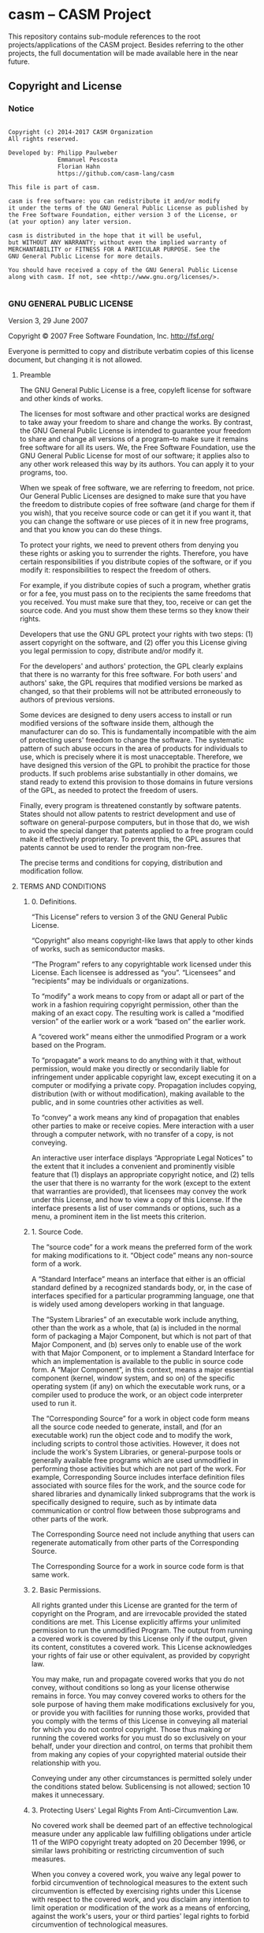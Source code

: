 
* casm -- CASM Project

This repository contains sub-module references to the root projects/applications of the CASM project.
Besides referring to the other projects, the full documentation will be made available here in the near future.


** Copyright and License

*** Notice

#+begin_src

Copyright (c) 2014-2017 CASM Organization
All rights reserved.

Developed by: Philipp Paulweber
              Emmanuel Pescosta
              Florian Hahn
              https://github.com/casm-lang/casm

This file is part of casm.

casm is free software: you can redistribute it and/or modify
it under the terms of the GNU General Public License as published by
the Free Software Foundation, either version 3 of the License, or
(at your option) any later version.

casm is distributed in the hope that it will be useful,
but WITHOUT ANY WARRANTY; without even the implied warranty of
MERCHANTABILITY or FITNESS FOR A PARTICULAR PURPOSE. See the
GNU General Public License for more details.

You should have received a copy of the GNU General Public License
along with casm. If not, see <http://www.gnu.org/licenses/>.

#+end_src


*** GNU GENERAL PUBLIC LICENSE

Version 3, 29 June 2007

Copyright © 2007 Free Software Foundation, Inc. <http://fsf.org/>

Everyone is permitted to copy and distribute verbatim copies of this license 
document, but changing it is not allowed.

**** Preamble

The GNU General Public License is a free, copyleft license for software and 
other kinds of works.

The licenses for most software and other practical works are designed to take 
away your freedom to share and change the works. By contrast, the GNU General 
Public License is intended to guarantee your freedom to share and change all 
versions of a program--to make sure it remains free software for all its users. 
We, the Free Software Foundation, use the GNU General Public License for most 
of our software; it applies also to any other work released this way by its 
authors. You can apply it to your programs, too.

When we speak of free software, we are referring to freedom, not price. Our 
General Public Licenses are designed to make sure that you have the freedom to 
distribute copies of free software (and charge for them if you wish), that you 
receive source code or can get it if you want it, that you can change the 
software or use pieces of it in new free programs, and that you know you can 
do these things.

To protect your rights, we need to prevent others from denying you these rights 
or asking you to surrender the rights. Therefore, you have certain 
responsibilities if you distribute copies of the software, or if you modify it: 
responsibilities to respect the freedom of others.

For example, if you distribute copies of such a program, whether gratis or for 
a fee, you must pass on to the recipients the same freedoms that you received. 
You must make sure that they, too, receive or can get the source code. And you 
must show them these terms so they know their rights.

Developers that use the GNU GPL protect your rights with two steps: (1) assert 
copyright on the software, and (2) offer you this License giving you legal 
permission to copy, distribute and/or modify it.

For the developers' and authors' protection, the GPL clearly explains that 
there is no warranty for this free software. For both users' and authors' sake, 
the GPL requires that modified versions be marked as changed, so that their 
problems will not be attributed erroneously to authors of previous versions.

Some devices are designed to deny users access to install or run modified 
versions of the software inside them, although the manufacturer can do so. 
This is fundamentally incompatible with the aim of protecting users' freedom 
to change the software. The systematic pattern of such abuse occurs in the area 
of products for individuals to use, which is precisely where it is most 
unacceptable. Therefore, we have designed this version of the GPL to prohibit 
the practice for those products. If such problems arise substantially in other 
domains, we stand ready to extend this provision to those domains in future 
versions of the GPL, as needed to protect the freedom of users.

Finally, every program is threatened constantly by software patents. States 
should not allow patents to restrict development and use of software on 
general-purpose computers, but in those that do, we wish to avoid the special 
danger that patents applied to a free program could make it effectively 
proprietary. To prevent this, the GPL assures that patents cannot be used to 
render the program non-free.

The precise terms and conditions for copying, distribution and modification follow.

**** TERMS AND CONDITIONS

***** 0. Definitions.

“This License” refers to version 3 of the GNU General Public License.

“Copyright” also means copyright-like laws that apply to other kinds of works, 
such as semiconductor masks.

“The Program” refers to any copyrightable work licensed under this License. 
Each licensee is addressed as “you”. “Licensees” and “recipients” may be 
individuals or organizations.

To “modify” a work means to copy from or adapt all or part of the work in a 
fashion requiring copyright permission, other than the making of an exact copy. 
The resulting work is called a “modified version” of the earlier work or a 
work “based on” the earlier work.

A “covered work” means either the unmodified Program or a work based on the 
Program.

To “propagate” a work means to do anything with it that, without permission, 
would make you directly or secondarily liable for infringement under applicable 
copyright law, except executing it on a computer or modifying a private copy. 
Propagation includes copying, distribution (with or without modification), 
making available to the public, and in some countries other activities as well.

To “convey” a work means any kind of propagation that enables other parties to 
make or receive copies. Mere interaction with a user through a computer 
network, with no transfer of a copy, is not conveying.

An interactive user interface displays “Appropriate Legal Notices” to the 
extent that it includes a convenient and prominently visible feature that 
(1) displays an appropriate copyright notice, and (2) tells the user that 
there is no warranty for the work (except to the extent that warranties are 
provided), that licensees may convey the work under this License, and how to 
view a copy of this License. If the interface presents a list of user commands 
or options, such as a menu, a prominent item in the list meets this criterion.

***** 1. Source Code.

The “source code” for a work means the preferred form of the work for making 
modifications to it. “Object code” means any non-source form of a work.

A “Standard Interface” means an interface that either is an official standard 
defined by a recognized standards body, or, in the case of interfaces specified 
for a particular programming language, one that is widely used among developers 
working in that language.

The “System Libraries” of an executable work include anything, other than the 
work as a whole, that (a) is included in the normal form of packaging a Major 
Component, but which is not part of that Major Component, and (b) serves only 
to enable use of the work with that Major Component, or to implement a Standard 
Interface for which an implementation is available to the public in source code 
form. A “Major Component”, in this context, means a major essential component 
(kernel, window system, and so on) of the specific operating system (if any) 
on which the executable work runs, or a compiler used to produce the work, or 
an object code interpreter used to run it.

The “Corresponding Source” for a work in object code form means all the source 
code needed to generate, install, and (for an executable work) run the object 
code and to modify the work, including scripts to control those activities. 
However, it does not include the work's System Libraries, or general-purpose 
tools or generally available free programs which are used unmodified in 
performing those activities but which are not part of the work. For example, 
Corresponding Source includes interface definition files associated with 
source files for the work, and the source code for shared libraries and 
dynamically linked subprograms that the work is specifically designed to 
require, such as by intimate data communication or control flow between those 
subprograms and other parts of the work.

The Corresponding Source need not include anything that users can regenerate 
automatically from other parts of the Corresponding Source.

The Corresponding Source for a work in source code form is that same work.

***** 2. Basic Permissions.

All rights granted under this License are granted for the term of copyright on 
the Program, and are irrevocable provided the stated conditions are met. This 
License explicitly affirms your unlimited permission to run the unmodified 
Program. The output from running a covered work is covered by this License only 
if the output, given its content, constitutes a covered work. This License 
acknowledges your rights of fair use or other equivalent, as provided by 
copyright law.

You may make, run and propagate covered works that you do not convey, without 
conditions so long as your license otherwise remains in force. You may convey 
covered works to others for the sole purpose of having them make modifications 
exclusively for you, or provide you with facilities for running those works, 
provided that you comply with the terms of this License in conveying all 
material for which you do not control copyright. Those thus making or running 
the covered works for you must do so exclusively on your behalf, under your 
direction and control, on terms that prohibit them from making any copies of 
your copyrighted material outside their relationship with you.

Conveying under any other circumstances is permitted solely under the conditions 
stated below. Sublicensing is not allowed; section 10 makes it unnecessary.

***** 3. Protecting Users' Legal Rights From Anti-Circumvention Law.

No covered work shall be deemed part of an effective technological measure 
under any applicable law fulfilling obligations under article 11 of the WIPO 
copyright treaty adopted on 20 December 1996, or similar laws prohibiting or 
restricting circumvention of such measures.

When you convey a covered work, you waive any legal power to forbid 
circumvention of technological measures to the extent such circumvention is 
effected by exercising rights under this License with respect to the covered 
work, and you disclaim any intention to limit operation or modification of the 
work as a means of enforcing, against the work's users, your or third parties' 
legal rights to forbid circumvention of technological measures.

***** 4. Conveying Verbatim Copies.

You may convey verbatim copies of the Program's source code as you receive it, 
in any medium, provided that you conspicuously and appropriately publish on 
each copy an appropriate copyright notice; keep intact all notices stating that 
this License and any non-permissive terms added in accord with section 7 apply 
to the code; keep intact all notices of the absence of any warranty; and give 
all recipients a copy of this License along with the Program.

You may charge any price or no price for each copy that you convey, and you may 
offer support or warranty protection for a fee.

***** 5. Conveying Modified Source Versions.

You may convey a work based on the Program, or the modifications to produce it 
from the Program, in the form of source code under the terms of section 4, 
provided that you also meet all of these conditions:

- a) The work must carry prominent notices stating that you modified it, and 
  giving a relevant date.
- b) The work must carry prominent notices stating that it is released under this 
  License and any conditions added under section 7. This requirement modifies 
  the requirement in section 4 to “keep intact all notices”.
- c) You must license the entire work, as a whole, under this License to anyone 
  who comes into possession of a copy. This License will therefore apply, 
  along with any applicable section 7 additional terms, to the whole of the 
  work, and all its parts, regardless of how they are packaged. This License 
  gives no permission to license the work in any other way, but it does not 
  invalidate such permission if you have separately received it.
- d) If the work has interactive user interfaces, each must display Appropriate 
  Legal Notices; however, if the Program has interactive interfaces that do 
  not display Appropriate Legal Notices, your work need not make them do so.

A compilation of a covered work with other separate and independent works, 
which are not by their nature extensions of the covered work, and which are not 
combined with it such as to form a larger program, in or on a volume of a 
storage or distribution medium, is called an “aggregate” if the compilation and 
its resulting copyright are not used to limit the access or legal rights of the 
compilation's users beyond what the individual works permit. Inclusion of a 
covered work in an aggregate does not cause this License to apply to the other 
parts of the aggregate.

***** 6. Conveying Non-Source Forms.

You may convey a covered work in object code form under the terms of sections 4 
and 5, provided that you also convey the machine-readable Corresponding Source 
under the terms of this License, in one of these ways:

- a) Convey the object code in, or embodied in, a physical product (including a 
  physical distribution medium), accompanied by the Corresponding Source fixed 
  on a durable physical medium customarily used for software interchange.
- b) Convey the object code in, or embodied in, a physical product (including a 
  physical distribution medium), accompanied by a written offer, valid for at 
  least three years and valid for as long as you offer spare parts or customer 
  support for that product model, to give anyone who possesses the object code 
  either (1) a copy of the Corresponding Source for all the software in the 
  product that is covered by this License, on a durable physical medium 
  customarily used for software interchange, for a price no more than your 
  reasonable cost of physically performing this conveying of source, or (2) 
  access to copy the Corresponding Source from a network server at no charge.
- c) Convey individual copies of the object code with a copy of the written offer 
  to provide the Corresponding Source. This alternative is allowed only 
  occasionally and noncommercially, and only if you received the object code 
  with such an offer, in accord with subsection 6b.
- d) Convey the object code by offering access from a designated place (gratis or 
  for a charge), and offer equivalent access to the Corresponding Source in 
  the same way through the same place at no further charge. You need not 
  require recipients to copy the Corresponding Source along with the object 
  code. If the place to copy the object code is a network server, the 
  Corresponding Source may be on a different server (operated by you or a 
  third party) that supports equivalent copying facilities, provided you 
  maintain clear directions next to the object code saying where to find the 
  Corresponding Source. Regardless of what server hosts the Corresponding 
  Source, you remain obligated to ensure that it is available for as long as 
  needed to satisfy these requirements.
- e) Convey the object code using peer-to-peer transmission, provided you inform 
  other peers where the object code and Corresponding Source of the work are 
  being offered to the general public at no charge under subsection 6d.

A separable portion of the object code, whose source code is excluded from the 
Corresponding Source as a System Library, need not be included in conveying 
the object code work.

A “User Product” is either (1) a “consumer product”, which means any tangible 
personal property which is normally used for personal, family, or household 
purposes, or (2) anything designed or sold for incorporation into a dwelling. 
In determining whether a product is a consumer product, doubtful cases shall be 
resolved in favor of coverage. For a particular product received by a 
particular user, “normally used” refers to a typical or common use of that 
class of product, regardless of the status of the particular user or of the way 
in which the particular user actually uses, or expects or is expected to use, 
the product. A product is a consumer product regardless of whether the product 
has substantial commercial, industrial or non-consumer uses, unless such uses 
represent the only significant mode of use of the product.

“Installation Information” for a User Product means any methods, procedures, 
authorization keys, or other information required to install and execute 
modified versions of a covered work in that User Product from a modified 
version of its Corresponding Source. The information must suffice to ensure 
that the continued functioning of the modified object code is in no case 
prevented or interfered with solely because modification has been made.

If you convey an object code work under this section in, or with, or 
specifically for use in, a User Product, and the conveying occurs as part of a 
transaction in which the right of possession and use of the User Product is 
transferred to the recipient in perpetuity or for a fixed term (regardless of 
how the transaction is characterized), the Corresponding Source conveyed under 
this section must be accompanied by the Installation Information. But this 
requirement does not apply if neither you nor any third party retains the 
ability to install modified object code on the User Product (for example, the 
work has been installed in ROM).

The requirement to provide Installation Information does not include a 
requirement to continue to provide support service, warranty, or updates for a 
work that has been modified or installed by the recipient, or for the User 
Product in which it has been modified or installed. Access to a network may be 
denied when the modification itself materially and adversely affects the 
operation of the network or violates the rules and protocols for communication 
across the network.

Corresponding Source conveyed, and Installation Information provided, in accord 
with this section must be in a format that is publicly documented (and with an 
implementation available to the public in source code form), and must require 
no special password or key for unpacking, reading or copying.

***** 7. Additional Terms.

“Additional permissions” are terms that supplement the terms of this License by 
making exceptions from one or more of its conditions. Additional permissions 
that are applicable to the entire Program shall be treated as though they were 
included in this License, to the extent that they are valid under applicable 
law. If additional permissions apply only to part of the Program, that part may 
#be used separately under those permissions, but the entire Program remains 
governed by this License without regard to the additional permissions.

When you convey a copy of a covered work, you may at your option remove any 
additional permissions from that copy, or from any part of it. (Additional 
permissions may be written to require their own removal in certain cases when 
you modify the work.) You may place additional permissions on material, added 
by you to a covered work, for which you have or can give appropriate copyright 
permission.

Notwithstanding any other provision of this License, for material you add to a 
covered work, you may (if authorized by the copyright holders of that material) 
supplement the terms of this License with terms:

- a) Disclaiming warranty or limiting liability differently from the terms of 
  sections 15 and 16 of this License; or
- b) Requiring preservation of specified reasonable legal notices or author 
  attributions in that material or in the Appropriate Legal Notices displayed 
  by works containing it; or
- c) Prohibiting misrepresentation of the origin of that material, or requiring 
  that modified versions of such material be marked in reasonable ways as 
  different from the original version; or
- d) Limiting the use for publicity purposes of names of licensors or authors of 
  the material; or
- e) Declining to grant rights under trademark law for use of some trade names, 
  trademarks, or service marks; or
- f) Requiring indemnification of licensors and authors of that material by 
  anyone who conveys the material (or modified versions of it) with contractual 
  assumptions of liability to the recipient, for any liability that these 
  contractual assumptions directly impose on those licensors and authors.

All other non-permissive additional terms are considered “further restrictions” 
within the meaning of section 10. If the Program as you received it, or any 
part of it, contains a notice stating that it is governed by this License along 
with a term that is a further restriction, you may remove that term. If a 
license document contains a further restriction but permits relicensing or 
conveying under this License, you may add to a covered work material governed 
by the terms of that license document, provided that the further restriction 
does not survive such relicensing or conveying.

If you add terms to a covered work in accord with this section, you must place, 
in the relevant source files, a statement of the additional terms that apply to 
those files, or a notice indicating where to find the applicable terms.

Additional terms, permissive or non-permissive, may be stated in the form of a 
separately written license, or stated as exceptions; the above requirements 
apply either way.

***** 8. Termination.

You may not propagate or modify a covered work except as expressly provided 
under this License. Any attempt otherwise to propagate or modify it is void, 
and will automatically terminate your rights under this License (including 
any patent licenses granted under the third paragraph of section 11).

However, if you cease all violation of this License, then your license from 
a particular copyright holder is reinstated (a) provisionally, unless and until 
the copyright holder explicitly and finally terminates your license, and 
(b) permanently, if the copyright holder fails to notify you of the violation 
by some reasonable means prior to 60 days after the cessation.

Moreover, your license from a particular copyright holder is reinstated 
permanently if the copyright holder notifies you of the violation by some 
reasonable means, this is the first time you have received notice of violation 
of this License (for any work) from that copyright holder, and you cure the 
violation prior to 30 days after your receipt of the notice.

Termination of your rights under this section does not terminate the licenses 
of parties who have received copies or rights from you under this License. If 
your rights have been terminated and not permanently reinstated, you do not 
qualify to receive new licenses for the same material under section 10.

***** 9. Acceptance Not Required for Having Copies.

You are not required to accept this License in order to receive or run a copy 
of the Program. Ancillary propagation of a covered work occurring solely as a 
consequence of using peer-to-peer transmission to receive a copy likewise does 
not require acceptance. However, nothing other than this License grants you 
permission to propagate or modify any covered work. These actions infringe 
copyright if you do not accept this License. Therefore, by modifying or 
propagating a covered work, you indicate your acceptance of this License to do 
so.

***** 10. Automatic Licensing of Downstream Recipients.

Each time you convey a covered work, the recipient automatically receives a 
license from the original licensors, to run, modify and propagate that work, 
subject to this License. You are not responsible for enforcing compliance by 
third parties with this License.

An “entity transaction” is a transaction transferring control of an 
organization, or substantially all assets of one, or subdividing an 
organization, or merging organizations. If propagation of a covered work 
results from an entity transaction, each party to that transaction who 
receives a copy of the work also receives whatever licenses to the work the 
party's predecessor in interest had or could give under the previous paragraph, 
plus a right to possession of the Corresponding Source of the work from the 
predecessor in interest, if the predecessor has it or can get it with 
reasonable efforts.

You may not impose any further restrictions on the exercise of the rights 
granted or affirmed under this License. For example, you may not impose a 
license fee, royalty, or other charge for exercise of rights granted under 
this License, and you may not initiate litigation (including a cross-claim 
or counterclaim in a lawsuit) alleging that any patent claim is infringed 
by making, using, selling, offering for sale, or importing the Program or 
any portion of it.

***** 11. Patents.

A “contributor” is a copyright holder who authorizes use under this License 
of the Program or a work on which the Program is based. The work thus licensed 
is called the contributor's “contributor version”.

A contributor's “essential patent claims” are all patent claims owned or 
controlled by the contributor, whether already acquired or hereafter acquired, 
that would be infringed by some manner, permitted by this License, of making, 
using, or selling its contributor version, but do not include claims that 
would be infringed only as a consequence of further modification of the 
contributor version. For purposes of this definition, “control” includes the 
right to grant patent sublicenses in a manner consistent with the requirements 
of this License.

Each contributor grants you a non-exclusive, worldwide, royalty-free patent 
license under the contributor's essential patent claims, to make, use, sell, 
offer for sale, import and otherwise run, modify and propagate the contents 
of its contributor version.

In the following three paragraphs, a “patent license” is any express agreement 
or commitment, however denominated, not to enforce a patent (such as an express 
permission to practice a patent or covenant not to sue for patent infringement). 
To “grant” such a patent license to a party means to make such an agreement or 
commitment not to enforce a patent against the party.

If you convey a covered work, knowingly relying on a patent license, and the 
Corresponding Source of the work is not available for anyone to copy, free of 
charge and under the terms of this License, through a publicly available 
network server or other readily accessible means, then you must either 
(1) cause the Corresponding Source to be so available, or (2) arrange to 
deprive yourself of the benefit of the patent license for this particular work, 
or (3) arrange, in a manner consistent with the requirements of this License, 
to extend the patent license to downstream recipients. “Knowingly relying” 
means you have actual knowledge that, but for the patent license, your 
conveying the covered work in a country, or your recipient's use of the 
covered work in a country, would infringe one or more identifiable patents 
in that country that you have reason to believe are valid.

If, pursuant to or in connection with a single transaction or arrangement, 
you convey, or propagate by procuring conveyance of, a covered work, and grant 
a patent license to some of the parties receiving the covered work authorizing 
them to use, propagate, modify or convey a specific copy of the covered work, 
then the patent license you grant is automatically extended to all recipients 
of the covered work and works based on it.

A patent license is “discriminatory” if it does not include within the scope 
of its coverage, prohibits the exercise of, or is conditioned on the 
non-exercise of one or more of the rights that are specifically granted under 
this License. You may not convey a covered work if you are a party to an 
arrangement with a third party that is in the business of distributing 
software, under which you make payment to the third party based on the extent 
of your activity of conveying the work, and under which the third party grants, 
to any of the parties who would receive the covered work from you, a 
discriminatory patent license (a) in connection with copies of the covered work 
conveyed by you (or copies made from those copies), or (b) primarily for and in 
connection with specific products or compilations that contain the covered work, 
unless you entered into that arrangement, or that patent license was granted, 
prior to 28 March 2007.

Nothing in this License shall be construed as excluding or limiting any implied 
license or other defenses to infringement that may otherwise be available to 
you under applicable patent law.

***** 12. No Surrender of Others' Freedom.

If conditions are imposed on you (whether by court order, agreement or otherwise) 
that contradict the conditions of this License, they do not excuse you from the 
conditions of this License. If you cannot convey a covered work so as to satisfy 
simultaneously your obligations under this License and any other pertinent 
obligations, then as a consequence you may not convey it at all. For example, 
if you agree to terms that obligate you to collect a royalty for further 
conveying from those to whom you convey the Program, the only way you could 
satisfy both those terms and this License would be to refrain entirely from 
conveying the Program.

13. Use with the GNU Affero General Public License.

Notwithstanding any other provision of this License, you have permission to 
link or combine any covered work with a work licensed under version 3 of the 
GNU Affero General Public License into a single combined work, and to convey 
the resulting work. The terms of this License will continue to apply to the 
part which is the covered work, but the special requirements of the GNU Affero 
General Public License, section 13, concerning interaction through a network 
will apply to the combination as such.

***** 14. Revised Versions of this License.

The Free Software Foundation may publish revised and/or new versions of the 
GNU General Public License from time to time. Such new versions will be similar 
in spirit to the present version, but may differ in detail to address new 
problems or concerns.

Each version is given a distinguishing version number. If the Program specifies 
that a certain numbered version of the GNU General Public License “or any later 
version” applies to it, you have the option of following the terms and 
conditions either of that numbered version or of any later version published by 
the Free Software Foundation. If the Program does not specify a version number 
of the GNU General Public License, you may choose any version ever published by 
the Free Software Foundation.

If the Program specifies that a proxy can decide which future versions of the 
GNU General Public License can be used, that proxy's public statement of 
acceptance of a version permanently authorizes you to choose that version for 
the Program.

Later license versions may give you additional or different permissions. 
However, no additional obligations are imposed on any author or copyright 
holder as a result of your choosing to follow a later version.

***** 15. Disclaimer of Warranty.

THERE IS NO WARRANTY FOR THE PROGRAM, TO THE EXTENT PERMITTED BY APPLICABLE 
LAW. EXCEPT WHEN OTHERWISE STATED IN WRITING THE COPYRIGHT HOLDERS AND/OR 
OTHER PARTIES PROVIDE THE PROGRAM “AS IS” WITHOUT WARRANTY OF ANY KIND, 
EITHER EXPRESSED OR IMPLIED, INCLUDING, BUT NOT LIMITED TO, THE IMPLIED 
WARRANTIES OF MERCHANTABILITY AND FITNESS FOR A PARTICULAR PURPOSE. THE 
ENTIRE RISK AS TO THE QUALITY AND PERFORMANCE OF THE PROGRAM IS WITH YOU. 
SHOULD THE PROGRAM PROVE DEFECTIVE, YOU ASSUME THE COST OF ALL NECESSARY 
SERVICING, REPAIR OR CORRECTION.

***** 16. Limitation of Liability.

IN NO EVENT UNLESS REQUIRED BY APPLICABLE LAW OR AGREED TO IN WRITING WILL 
ANY COPYRIGHT HOLDER, OR ANY OTHER PARTY WHO MODIFIES AND/OR CONVEYS THE 
PROGRAM AS PERMITTED ABOVE, BE LIABLE TO YOU FOR DAMAGES, INCLUDING ANY 
GENERAL, SPECIAL, INCIDENTAL OR CONSEQUENTIAL DAMAGES ARISING OUT OF THE 
USE OR INABILITY TO USE THE PROGRAM (INCLUDING BUT NOT LIMITED TO LOSS OF 
DATA OR DATA BEING RENDERED INACCURATE OR LOSSES SUSTAINED BY YOU OR THIRD 
PARTIES OR A FAILURE OF THE PROGRAM TO OPERATE WITH ANY OTHER PROGRAMS), 
EVEN IF SUCH HOLDER OR OTHER PARTY HAS BEEN ADVISED OF THE POSSIBILITY OF 
SUCH DAMAGES.

***** 17. Interpretation of Sections 15 and 16.

If the disclaimer of warranty and limitation of liability provided above 
cannot be given local legal effect according to their terms, reviewing 
courts shall apply local law that most closely approximates an absolute 
waiver of all civil liability in connection with the Program, unless a 
warranty or assumption of liability accompanies a copy of the Program in 
return for a fee.

END OF TERMS AND CONDITIONS

***** How to Apply These Terms to Your New Programs

If you develop a new program, and you want it to be of the greatest possible 
use to the public, the best way to achieve this is to make it free software 
which everyone can redistribute and change under these terms.

To do so, attach the following notices to the program. It is safest to attach 
them to the start of each source file to most effectively state the exclusion 
of warranty; and each file should have at least the “copyright” line and a 
pointer to where the full notice is found.

#+begin_src
    <one line to give the program's name and a brief idea of what it does.>
    Copyright (C) <year>  <name of author>

    This program is free software: you can redistribute it and/or modify
    it under the terms of the GNU General Public License as published by
    the Free Software Foundation, either version 3 of the License, or
    (at your option) any later version.

    This program is distributed in the hope that it will be useful,
    but WITHOUT ANY WARRANTY; without even the implied warranty of
    MERCHANTABILITY or FITNESS FOR A PARTICULAR PURPOSE.  See the
    GNU General Public License for more details.

    You should have received a copy of the GNU General Public License
    along with this program.  If not, see <http://www.gnu.org/licenses/>.
#+end_src

Also add information on how to contact you by electronic and paper mail.

If the program does terminal interaction, make it output a short notice like 
this when it starts in an interactive mode:

#+begin_src
    <program>  Copyright (C) <year>  <name of author>
    This program comes with ABSOLUTELY NO WARRANTY; for details type `show w'.
    This is free software, and you are welcome to redistribute it
    under certain conditions; type `show c' for details.
#+end_src

The hypothetical commands `show w' and `show c' should show the appropriate 
parts of the General Public License. Of course, your program's commands might 
be different; for a GUI interface, you would use an “about box”.

You should also get your employer (if you work as a programmer) or school, 
if any, to sign a “copyright disclaimer” for the program, if necessary. 
For more information on this, and how to apply and follow the GNU GPL, 
see <http://www.gnu.org/licenses/>.

The GNU General Public License does not permit incorporating your program into 
proprietary programs. If your program is a subroutine library, you may consider 
it more useful to permit linking proprietary applications with the library. 
If this is what you want to do, use the GNU Lesser General Public License 
instead of this License. But first, please read 
<http://www.gnu.org/philosophy/why-not-lgpl.html>.
